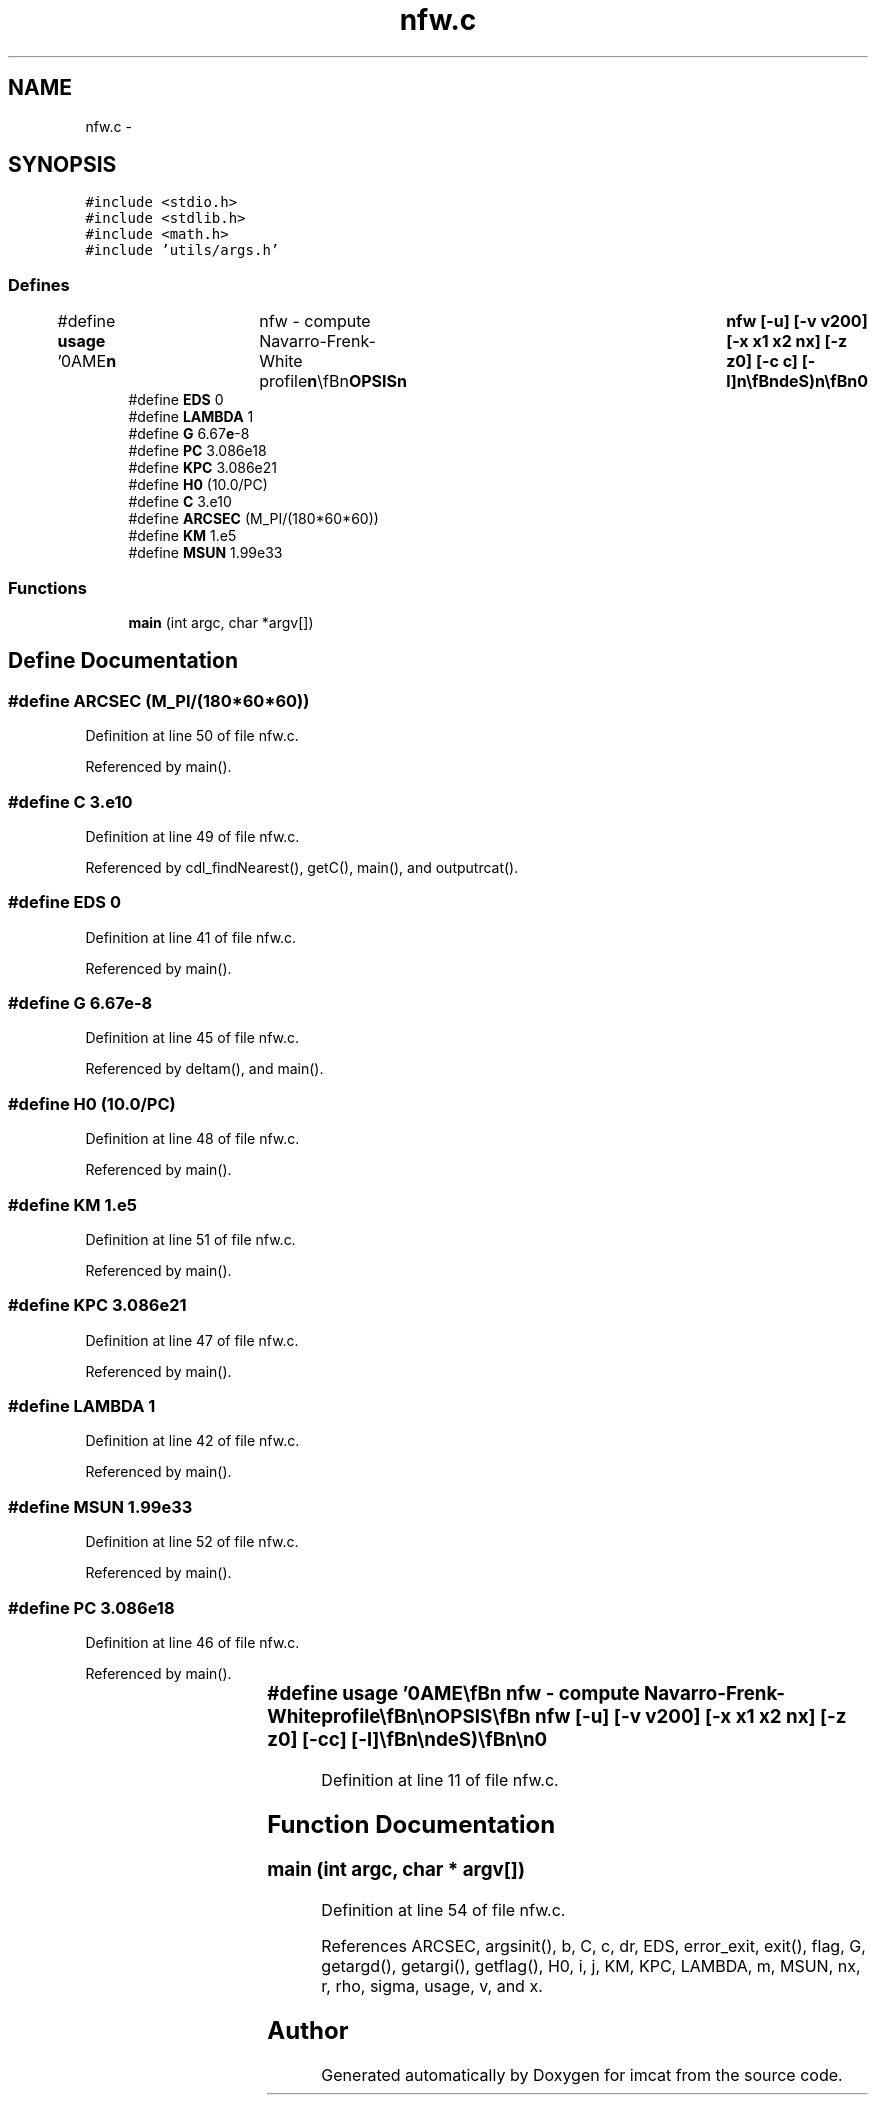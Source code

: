 .TH "nfw.c" 3 "23 Dec 2003" "imcat" \" -*- nroff -*-
.ad l
.nh
.SH NAME
nfw.c \- 
.SH SYNOPSIS
.br
.PP
\fC#include <stdio.h>\fP
.br
\fC#include <stdlib.h>\fP
.br
\fC#include <math.h>\fP
.br
\fC#include 'utils/args.h'\fP
.br

.SS "Defines"

.in +1c
.ti -1c
.RI "#define \fBusage\fP   '\\nNAME\\\fBn\fP\\	nfw - compute Navarro-Frenk-White profile\\\fBn\fP\\\\\fBn\fP\\SYNOPSIS\\\fBn\fP\\	nfw [-u] [-\fBv\fP v200] [-x \fBx1\fP \fBx2\fP \fBnx\fP] [-\fBz\fP z0] [-\fBc\fP \fBc\fP] [-\fBl\fP]\\\fBn\fP\\\\\fBn\fP\\DESCRIPTION\\\fBn\fP\\	nfw computes nfw density profile. It outputs \fBa\fP table\\\fBn\fP\\	(in lc format if IMCAT is installed) containing:\\\fBn\fP\\		x	# dimensionless \fBradius\fP = \fBr\fP/r200\\\fBn\fP\\		\fBv\fP	# circular velocity\\\fBn\fP\\		\fBr\fP	# physical \fBradius\fP in cm\\\fBn\fP\\		\fBdr\fP	# physical delta-\fBradius\fP in cm\\\fBn\fP\\		\fBm\fP	# mass in M_solar\\\fBn\fP\\		\fBrho\fP	# physical density in g/cm^3\\\fBn\fP\\		\fBsigma\fP	# physical projected density in g/cm^2\\\fBn\fP\\		theta	# \fBangle\fP in arcseconds\\\fBn\fP\\		kappa	# dimensionless surface density\\\fBn\fP\\\\\fBn\fP\\	Options are:\\\fBn\fP\\		-u	# print this message\\\fBn\fP\\		-\fBv\fP v200	# circular velocity at r_200 in km/s (200)\\\fBn\fP\\		-x \fBx1\fP \fBx2\fP	# min and max dimensionless radii (0.01, 100)\\\fBn\fP\\		-\fBz\fP z0	# lens redshift (0.2)\\\fBn\fP\\		-\fBc\fP \fBc\fP	# compactness parameter (10.0)\\\fBn\fP\\		-\fBl\fP	# use pure lambda cosmology (otherwise use EdeS)\\\fBn\fP\\\\\fBn\fP\\AUTHOR\\\fBn\fP\\	Nick Kaiser --- kaiser@hawaii.edu\\\fBn\fP\\\fBn\fP'"
.br
.ti -1c
.RI "#define \fBEDS\fP   0"
.br
.ti -1c
.RI "#define \fBLAMBDA\fP   1"
.br
.ti -1c
.RI "#define \fBG\fP   6.67\fBe\fP-8"
.br
.ti -1c
.RI "#define \fBPC\fP   3.086e18"
.br
.ti -1c
.RI "#define \fBKPC\fP   3.086e21"
.br
.ti -1c
.RI "#define \fBH0\fP   (10.0/PC)"
.br
.ti -1c
.RI "#define \fBC\fP   3.e10"
.br
.ti -1c
.RI "#define \fBARCSEC\fP   (M_PI/(180*60*60))"
.br
.ti -1c
.RI "#define \fBKM\fP   1.e5"
.br
.ti -1c
.RI "#define \fBMSUN\fP   1.99e33"
.br
.in -1c
.SS "Functions"

.in +1c
.ti -1c
.RI "\fBmain\fP (int argc, char *argv[])"
.br
.in -1c
.SH "Define Documentation"
.PP 
.SS "#define ARCSEC   (M_PI/(180*60*60))"
.PP
Definition at line 50 of file nfw.c.
.PP
Referenced by main().
.SS "#define \fBC\fP   3.e10"
.PP
Definition at line 49 of file nfw.c.
.PP
Referenced by cdl_findNearest(), getC(), main(), and outputrcat().
.SS "#define EDS   0"
.PP
Definition at line 41 of file nfw.c.
.PP
Referenced by main().
.SS "#define G   6.67\fBe\fP-8"
.PP
Definition at line 45 of file nfw.c.
.PP
Referenced by deltam(), and main().
.SS "#define H0   (10.0/PC)"
.PP
Definition at line 48 of file nfw.c.
.PP
Referenced by main().
.SS "#define KM   1.e5"
.PP
Definition at line 51 of file nfw.c.
.PP
Referenced by main().
.SS "#define KPC   3.086e21"
.PP
Definition at line 47 of file nfw.c.
.PP
Referenced by main().
.SS "#define LAMBDA   1"
.PP
Definition at line 42 of file nfw.c.
.PP
Referenced by main().
.SS "#define MSUN   1.99e33"
.PP
Definition at line 52 of file nfw.c.
.PP
Referenced by main().
.SS "#define PC   3.086e18"
.PP
Definition at line 46 of file nfw.c.
.PP
Referenced by main().
.SS "#define \fBusage\fP   '\\nNAME\\\fBn\fP\\	nfw - compute Navarro-Frenk-White profile\\\fBn\fP\\\\\fBn\fP\\SYNOPSIS\\\fBn\fP\\	nfw [-u] [-\fBv\fP v200] [-x \fBx1\fP \fBx2\fP \fBnx\fP] [-\fBz\fP z0] [-\fBc\fP \fBc\fP] [-\fBl\fP]\\\fBn\fP\\\\\fBn\fP\\DESCRIPTION\\\fBn\fP\\	nfw computes nfw density profile. It outputs \fBa\fP table\\\fBn\fP\\	(in lc format if IMCAT is installed) containing:\\\fBn\fP\\		x	# dimensionless \fBradius\fP = \fBr\fP/r200\\\fBn\fP\\		\fBv\fP	# circular velocity\\\fBn\fP\\		\fBr\fP	# physical \fBradius\fP in cm\\\fBn\fP\\		\fBdr\fP	# physical delta-\fBradius\fP in cm\\\fBn\fP\\		\fBm\fP	# mass in M_solar\\\fBn\fP\\		\fBrho\fP	# physical density in g/cm^3\\\fBn\fP\\		\fBsigma\fP	# physical projected density in g/cm^2\\\fBn\fP\\		theta	# \fBangle\fP in arcseconds\\\fBn\fP\\		kappa	# dimensionless surface density\\\fBn\fP\\\\\fBn\fP\\	Options are:\\\fBn\fP\\		-u	# print this message\\\fBn\fP\\		-\fBv\fP v200	# circular velocity at r_200 in km/s (200)\\\fBn\fP\\		-x \fBx1\fP \fBx2\fP	# min and max dimensionless radii (0.01, 100)\\\fBn\fP\\		-\fBz\fP z0	# lens redshift (0.2)\\\fBn\fP\\		-\fBc\fP \fBc\fP	# compactness parameter (10.0)\\\fBn\fP\\		-\fBl\fP	# use pure lambda cosmology (otherwise use EdeS)\\\fBn\fP\\\\\fBn\fP\\AUTHOR\\\fBn\fP\\	Nick Kaiser --- kaiser@hawaii.edu\\\fBn\fP\\\fBn\fP'"
.PP
Definition at line 11 of file nfw.c.
.SH "Function Documentation"
.PP 
.SS "main (int argc, char * argv[])"
.PP
Definition at line 54 of file nfw.c.
.PP
References ARCSEC, argsinit(), b, C, c, dr, EDS, error_exit, exit(), flag, G, getargd(), getargi(), getflag(), H0, i, j, KM, KPC, LAMBDA, m, MSUN, nx, r, rho, sigma, usage, v, and x.
.SH "Author"
.PP 
Generated automatically by Doxygen for imcat from the source code.
